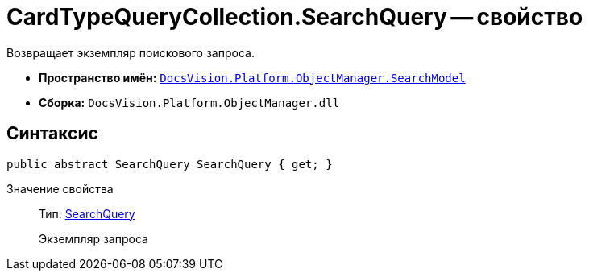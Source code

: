 = CardTypeQueryCollection.SearchQuery -- свойство

Возвращает экземпляр поискового запроса.

* *Пространство имён:* `xref:api/DocsVision/Platform/ObjectManager/SearchModel/SearchModel_NS.adoc[DocsVision.Platform.ObjectManager.SearchModel]`
* *Сборка:* `DocsVision.Platform.ObjectManager.dll`

== Синтаксис

[source,csharp]
----
public abstract SearchQuery SearchQuery { get; }
----

Значение свойства::
Тип: xref:api/DocsVision/Platform/ObjectManager/SearchModel/SearchQuery_CL.adoc[SearchQuery]
+
Экземпляр запроса
